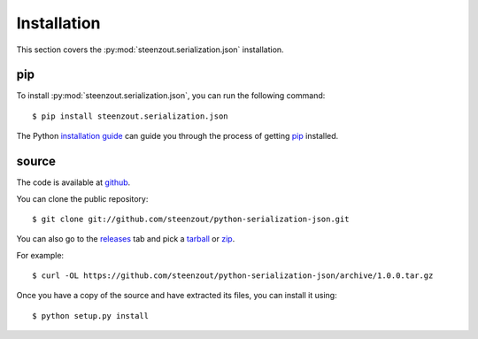 .. _install:

Installation
============

This section covers the :py:mod:`steenzout.serialization.json` installation.



.. _`install_pip`:

pip
---

To install :py:mod:`steenzout.serialization.json`,
you can run the following command::

    $ pip install steenzout.serialization.json


The Python `installation guide`_
can guide you through the process of getting `pip`_ installed.


.. _`install_source`:

source
------

The code is available at `github`_.

You can clone the public repository::

    $ git clone git://github.com/steenzout/python-serialization-json.git


You can also go to the `releases`_ tab and pick a `tarball`_ or `zip`_.

For example::

    $ curl -OL https://github.com/steenzout/python-serialization-json/archive/1.0.0.tar.gz

Once you have a copy of the source and have extracted its files,
you can install it using::

    $ python setup.py install


.. _`github`: https://github.com/steenzout/python-serialization-json
.. _`installation guide`: http://docs.python-guide.org/en/latest/starting/installation/
.. _`pip`: https://pip.pypa.io
.. _`releases`: https://github.com/steenzout/python-serialization-json/releases
.. _`tarball`: https://github.com/steenzout/python-serialization-json/archive/1.0.2.tar.gz
.. _`zip`: https://github.com/steenzout/python-serialization-json/archive/1.0.2.zip
